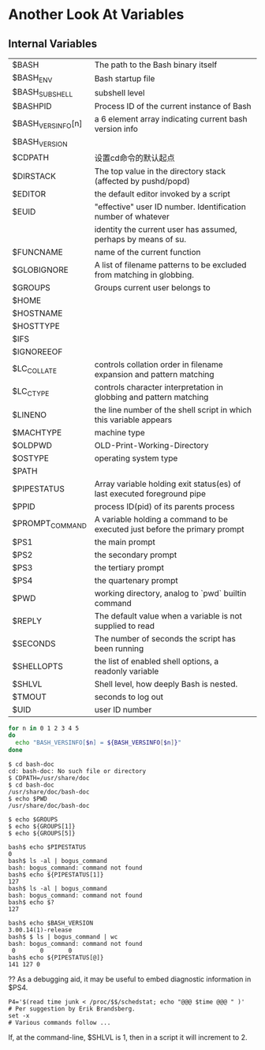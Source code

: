 * Another Look At Variables
** Internal Variables

| $BASH             | The path to the Bash binary itself                                         |
| $BASH_ENV         | Bash startup file                                                          |
| $BASH_SUBSHELL    | subshell level                                                             |
| $BASHPID          | Process ID of the current instance of Bash                                 |
| $BASH_VERSINFO[n] | a 6 element array indicating current bash version info                     |
| $BASH_VERSION     |                                                                            |
| $CDPATH           | 设置cd命令的默认起点                                                       |
| $DIRSTACK         | The top value in the directory stack (affected by pushd/popd)              |
| $EDITOR           | the default editor invoked by a script                                     |
| $EUID             | "effective" user ID number. Identification number of whatever              |
|                   | identity the current user has assumed, perhaps by means of su.             |
| $FUNCNAME         | name of the current function                                               |
| $GLOBIGNORE       | A list of filename patterns to be excluded from matching in globbing.      |
| $GROUPS           | Groups current user belongs to                                             |
| $HOME             |                                                                            |
| $HOSTNAME         |                                                                            |
| $HOSTTYPE         |                                                                            |
| $IFS              |                                                                            |
| $IGNOREEOF        |                                                                            |
| $LC_COLLATE       | controls collation order in filename expansion and pattern matching        |
| $LC_CTYPE         | controls character interpretation in globbing and pattern matching         |
| $LINENO           | the line number of the shell script in which this variable appears         |
| $MACHTYPE         | machine type                                                               |
| $OLDPWD           | OLD-Print-Working-Directory                                                |
| $OSTYPE           | operating system type                                                      |
| $PATH             |                                                                            |
| $PIPESTATUS       | Array variable holding exit status(es) of last executed foreground pipe    |
| $PPID             | process ID(pid) of its parents process                                     |
| $PROMPT_COMMAND   | A variable holding a command to be executed just before the primary prompt |
| $PS1              | the main prompt                                                            |
| $PS2              | the secondary prompt                                                       |
| $PS3              | the tertiary prompt                                                        |
| $PS4              | the quartenary prompt                                                      |
| $PWD              | working directory, analog to `pwd` builtin command                         |
| $REPLY            | The default value when a variable is not supplied to read                  |
| $SECONDS          | The number of seconds the script has been running                          |
| $SHELLOPTS        | the list of enabled shell options, a readonly variable                     |
| $SHLVL            | Shell level, how deeply Bash is nested.                                    |
| $TMOUT            | seconds to log out                                                         |
| $UID              | user ID number                                                             |


#+BEGIN_SRC sh
  for n in 0 1 2 3 4 5
  do
    echo "BASH_VERSINFO[$n] = ${BASH_VERSINFO[$n]}"
  done
#+END_SRC

#+BEGIN_EXAMPLE
$ cd bash-doc
cd: bash-doc: No such file or directory
$ CDPATH=/usr/share/doc
$ cd bash-doc
/usr/share/doc/bash-doc
$ echo $PWD
/usr/share/doc/bash-doc
#+END_EXAMPLE

#+BEGIN_EXAMPLE
$ echo $GROUPS
$ echo ${GROUPS[1]}
$ echo ${GROUPS[5]}
#+END_EXAMPLE

#+BEGIN_EXAMPLE
bash$ echo $PIPESTATUS
0
bash$ ls -al | bogus_command
bash: bogus_command: command not found
bash$ echo ${PIPESTATUS[1]}
127
bash$ ls -al | bogus_command
bash: bogus_command: command not found
bash$ echo $?
127
#+END_EXAMPLE

#+BEGIN_EXAMPLE
bash$ echo $BASH_VERSION
3.00.14(1)-release
bash$ $ ls | bogus_command | wc
bash: bogus_command: command not found
 0       0       0
bash$ echo ${PIPESTATUS[@]}
141 127 0
#+END_EXAMPLE

?? As a debugging aid, it may be useful to embed diagnostic information in $PS4.
#+BEGIN_EXAMPLE
P4='$(read time junk < /proc/$$/schedstat; echo "@@@ $time @@@ " )'
# Per suggestion by Erik Brandsberg.
set -x
# Various commands follow ...
#+END_EXAMPLE

If, at the command-line, $SHLVL is 1, then in a script it will increment to 2.
